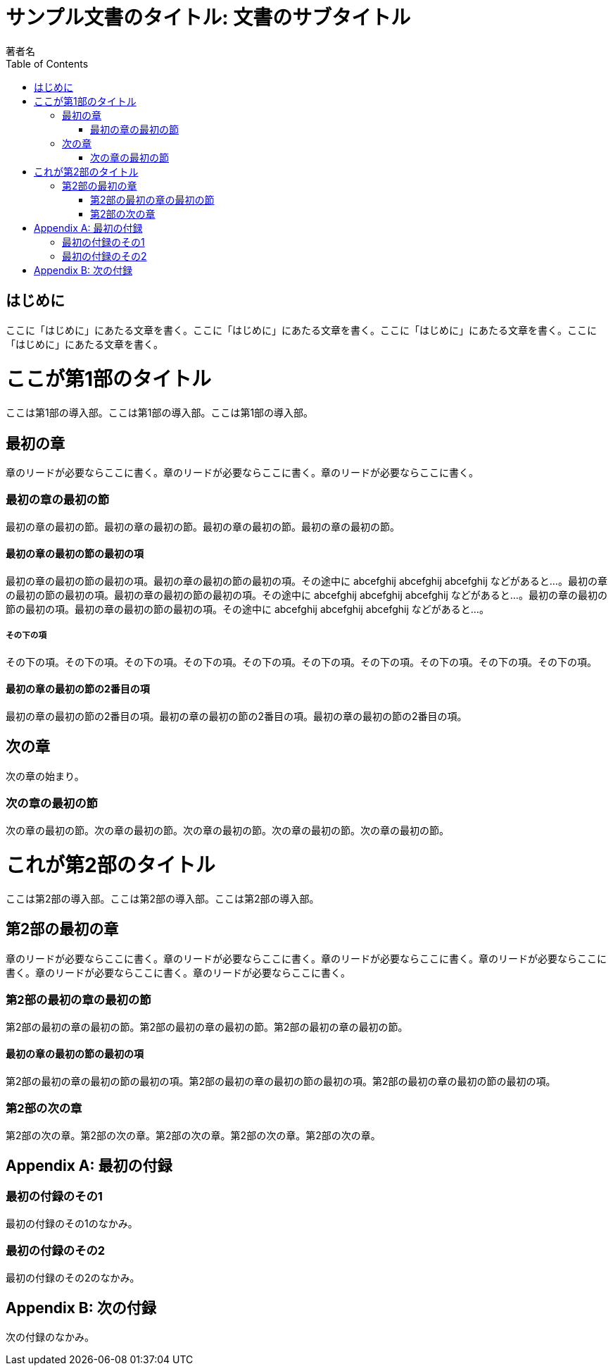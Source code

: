:encoding: utf-8
:lang: ja
:author: 著者名
:doctitle: サンプル文書のタイトル: 文書のサブタイトル
:doctype: book
:toc: left

= {doctitle}

[preface]
== はじめに

ここに「はじめに」にあたる文章を書く。ここに「はじめに」にあたる文章を書く。ここに「はじめに」にあたる文章を書く。ここに「はじめに」にあたる文章を書く。

= ここが第1部のタイトル

[partintro]
--
ここは第1部の導入部。ここは第1部の導入部。ここは第1部の導入部。
--

== 最初の章

[.lead]
章のリードが必要ならここに書く。章のリードが必要ならここに書く。章のリードが必要ならここに書く。

=== 最初の章の最初の節

最初の章の最初の節。最初の章の最初の節。最初の章の最初の節。最初の章の最初の節。

==== 最初の章の最初の節の最初の項

最初の章の最初の節の最初の項。最初の章の最初の節の最初の項。その途中に abcefghij abcefghij abcefghij などがあると...。最初の章の最初の節の最初の項。最初の章の最初の節の最初の項。その途中に abcefghij abcefghij abcefghij などがあると...。最初の章の最初の節の最初の項。最初の章の最初の節の最初の項。その途中に abcefghij abcefghij abcefghij などがあると...。

===== その下の項

その下の項。その下の項。その下の項。その下の項。その下の項。その下の項。その下の項。その下の項。その下の項。その下の項。

==== 最初の章の最初の節の2番目の項

最初の章の最初の節の2番目の項。最初の章の最初の節の2番目の項。最初の章の最初の節の2番目の項。

== 次の章

次の章の始まり。

=== 次の章の最初の節

次の章の最初の節。次の章の最初の節。次の章の最初の節。次の章の最初の節。次の章の最初の節。

= これが第2部のタイトル

[partintro]
--
ここは第2部の導入部。ここは第2部の導入部。ここは第2部の導入部。
--

== 第2部の最初の章

[.lead]
章のリードが必要ならここに書く。章のリードが必要ならここに書く。章のリードが必要ならここに書く。章のリードが必要ならここに書く。章のリードが必要ならここに書く。章のリードが必要ならここに書く。

=== 第2部の最初の章の最初の節

第2部の最初の章の最初の節。第2部の最初の章の最初の節。第2部の最初の章の最初の節。

==== 最初の章の最初の節の最初の項

第2部の最初の章の最初の節の最初の項。第2部の最初の章の最初の節の最初の項。第2部の最初の章の最初の節の最初の項。

=== 第2部の次の章

第2部の次の章。第2部の次の章。第2部の次の章。第2部の次の章。第2部の次の章。

:sectnums!:

[appendix]
= 最初の付録

=== 最初の付録のその1

最初の付録のその1のなかみ。

=== 最初の付録のその2

最初の付録のその2のなかみ。

[appendix]
= 次の付録

次の付録のなかみ。

